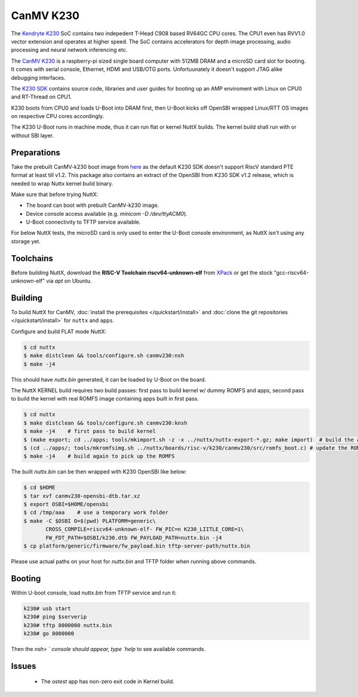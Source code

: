 =============
CanMV K230
=============

The `Kendryte K230 <https://www.canaan.io/product/k230>`_ SoC contains two indepedent T-Head C908 based RV64GC CPU cores. The CPU1 even has RVV1.0 vector extension and operates at higher speed. The SoC contains accelerators for depth image processing, audio processing and neural network inferencing etc.

The `CanMV K230 <https://developer.canaan-creative.com/k230/dev/zh/CanMV_K230_%E6%95%99%E7%A8%8B.html>`_ is a raspberry-pi sized single board computer with 512MB DRAM and a microSD card slot for booting. It comes with serial console, Ethernet, HDMI and USB/OTG ports. Unfortuunately it doesn't support JTAG alike debugging interfaces.

The `K230 SDK <https://github.com/kendryte/k230_sdk>`_ contains source code, libraries and user guides for booting up an AMP enviroment with Linux on CPU0 and RT-Thread on CPU1. 

K230 boots from CPU0 and loads U-Boot into DRAM first, then U-Boot kicks off OpenSBI wrapped Linux/RTT OS images on respective CPU cores accordingly.

The K230 U-Boot runs in machine mode, thus it can run flat or kernel NuttX builds. The kernel build shall run with or without SBI layer.

Preparations
============

Take the prebuilt CanMV-k230 boot image from `here <https://gitee.com/yf1972/filexfers/tree/canmv230-tools-for-nuttx-v1.2>`_ as the default K230 SDK doesn't support RiscV standard PTE format at least till v1.2. This package also contains an extract of the OpenSBI from K230 SDK v1.2 release, which is needed to wrap Nuttx kernel build binary.

Make sure that before trying NuttX:

- The board can boot with prebuilt CanMV-k230 image.
- Device console access available (e.g. `minicom -D /dev/ttyACM0`).
- U-Boot connectivity to TFTP service available.

For below NuttX tests, the microSD card is only used to enter the U-Boot console environment, as NuttX isn't using any storage yet.

Toolchains
==========

Before building NuttX, download the **RISC-V Toolchain riscv64-unknown-elf** from `XPack <https://github.com/xpack-dev-tools/riscv-none-elf-gcc-xpack>`_ or get the stock "gcc-riscv64-unknown-elf" via `apt` on Ubuntu.


Building
========

To build NuttX for CanMV, :doc:`install the prerequisites </quickstart/install>` and :doc:`clone the git repositories </quickstart/install>` for ``nuttx`` and ``apps``.

Configure and build FLAT mode NuttX:

.. code:: console

   $ cd nuttx
   $ make distclean && tools/configure.sh canmv230:nsh
   $ make -j4

This should have `nuttx.bin` generated, it can be loaded by U-Boot on the board.

The NuttX KERNEL build requires two build passes: first pass to build kernel w/ dummy ROMFS and apps, second pass to build the kernel with real ROMFS image containing apps built in first pass.

.. code:: console

   $ cd nuttx
   $ make distclean && tools/configure.sh canmv230:knsh
   $ make -j4    # first pass to build kernel
   $ (make export; cd ../apps; tools/mkimport.sh -z -x ../nuttx/nuttx-export-*.gz; make import)  # build the apps
   $ (cd ../apps/; tools/mkromfsimg.sh ../nuttx/boards/risc-v/k230/canmv230/src/romfs_boot.c) # update the ROMFS image
   $ make -j4    # build again to pick up the ROMFS

The built `nuttx.bin` can be then wrapped with K230 OpenSBI like below:

.. code:: console

   $ cd $HOME
   $ tar xvf canmv230-opensbi-dtb.tar.xz
   $ export OSBI=$HOME/opensbi
   $ cd /tmp/aaa    # use a temporary work folder
   $ make -C $OSBI O=$(pwd) PLATFORM=generic\
          CROSS_COMPILE=riscv64-unknown-elf- FW_PIC=n K230_LIITLE_CORE=1\
          FW_FDT_PATH=$OSBI/k230.dtb FW_PAYLOAD_PATH=nuttx.bin -j4
   $ cp platform/generic/firmware/fw_payload.bin tftp-server-path/nuttx.bin

Please use actual paths on your host for `nuttx.bin` and TFTP folder when running above commands.

Booting
=======

Within U-boot console, load `nuttx.bin` from TFTP service and run it:

.. code:: console

   k230# usb start
   k230# ping $serverip
   k230# tftp 8000000 nuttx.bin
   k230# go 8000000

Then the `nsh> ` console should appear, type `help` to see available commands.

Issues
======

 - The `ostest` app has non-zero exit code in Kernel build.

